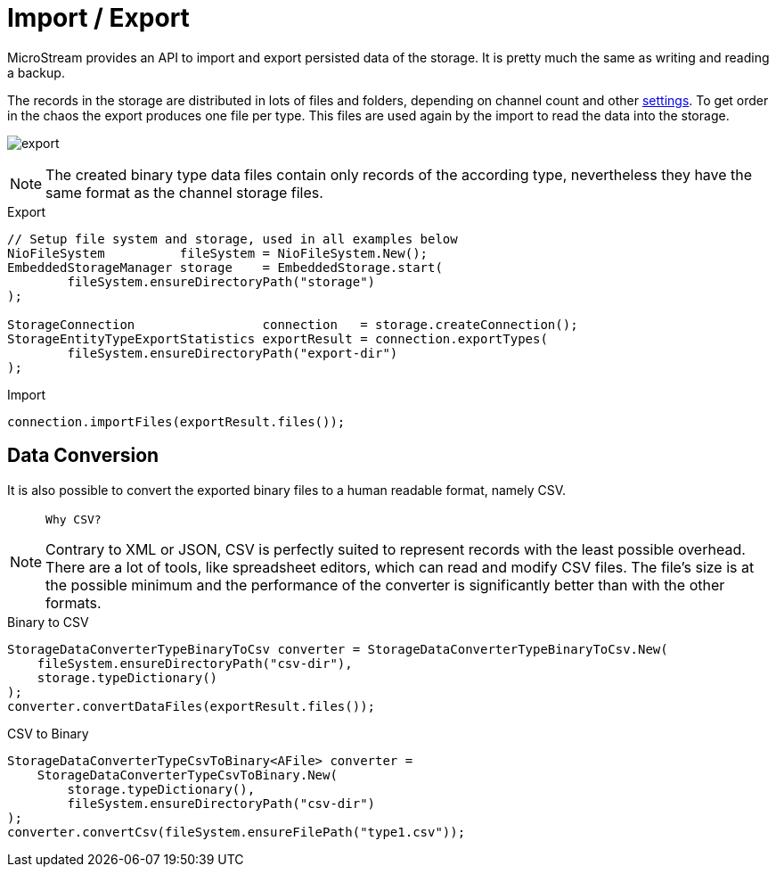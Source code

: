 = Import / Export

MicroStream provides an API to import and export persisted data of the storage.
It is pretty much the same as writing and reading a backup.

The records in the storage are distributed in lots of files and folders, depending on channel count and other xref:configuration/properties.adoc[settings].
To get order in the chaos the export produces one file per type.
This files are used again by the import to read the data into the storage.

image:export.svg[]

NOTE: The created binary type data files contain only records of the according type, nevertheless they have the same format as the channel storage files.

[source, java, title="Export"]
----
// Setup file system and storage, used in all examples below
NioFileSystem          fileSystem = NioFileSystem.New();
EmbeddedStorageManager storage    = EmbeddedStorage.start(
	fileSystem.ensureDirectoryPath("storage")
);

StorageConnection                 connection   = storage.createConnection();
StorageEntityTypeExportStatistics exportResult = connection.exportTypes(
	fileSystem.ensureDirectoryPath("export-dir")
);
----

[source, java, title="Import"]
----
connection.importFiles(exportResult.files());
----

== Data Conversion

It is also possible to convert the exported binary files to a human readable format, namely CSV.

[NOTE]
====
 Why CSV?

Contrary to XML or JSON, CSV is perfectly suited to represent records with the least possible overhead.
There are a lot of tools, like spreadsheet editors, which can read and modify CSV files.
The file's size is at the possible minimum and the performance of the converter is significantly better than with the other formats.
====

[source, java, title="Binary to CSV"]
----
StorageDataConverterTypeBinaryToCsv converter = StorageDataConverterTypeBinaryToCsv.New(
    fileSystem.ensureDirectoryPath("csv-dir"),
    storage.typeDictionary()
);
converter.convertDataFiles(exportResult.files());
----

[source, java, title="CSV to Binary"]
----
StorageDataConverterTypeCsvToBinary<AFile> converter =
    StorageDataConverterTypeCsvToBinary.New(
        storage.typeDictionary(),
        fileSystem.ensureDirectoryPath("csv-dir")
);
converter.convertCsv(fileSystem.ensureFilePath("type1.csv"));
----
